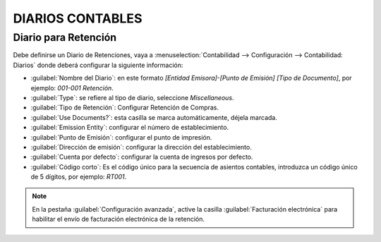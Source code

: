 DIARIOS CONTABLES
=================


Diario para Retención
---------------------

Debe definirse un Diario de Retenciones, vaya a :menuselection:`Contabilidad --> Configuración -->
Contabilidad:  Diarios` donde deberá configurar la siguiente información:

- :guilabel:`Nombre del Diario`: en este formato `[Entidad Emisora]-[Punto de Emisión] [Tipo de Documento]`, por
  ejemplo: `001-001 Retención`.
- :guilabel:`Type`: se refiere al tipo de diario, seleccione `Miscellaneous`.
- :guilabel:`Tipo de Retención`: Configurar Retención de Compras.
- :guilabel:`Use Documents?`: esta casilla se marca automáticamente, déjela marcada.
- :guilabel:`Emission Entity`: configurar el número de establecimiento.
- :guilabel:`Punto de Emisión`: configurar el punto de impresión.
- :guilabel:`Dirección de emisión`: configurar la dirección del establecimiento.
- :guilabel:`Cuenta por defecto`: configurar la cuenta de ingresos por defecto.
- :guilabel:`Código corto`: Es el código único para la secuencia de asientos contables, introduzca un
  código único de 5 dígitos, por ejemplo: `RT001`.

.. imagen:: ecuador/withhold.png
   :align: center
   :alt: Configuración de la retención para Ecuador tipo de documento electrónico de Retención.

.. note::
   En la pestaña :guilabel:`Configuración avanzada`, active la casilla :guilabel:`Facturación electrónica` para
   habilitar el envío de facturación electrónica de la retención.

